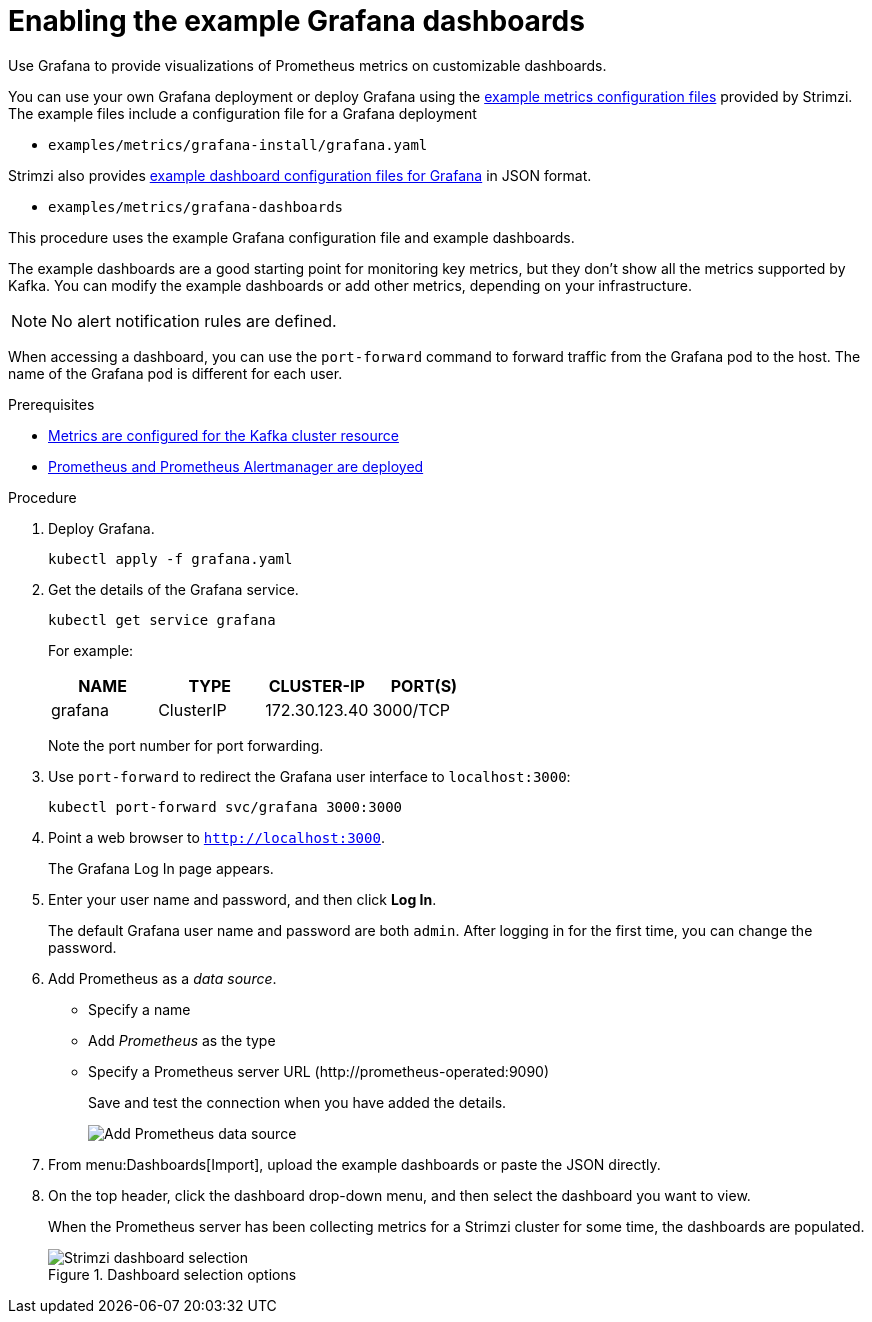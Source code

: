 // This assembly is included in the following assemblies:
//
// metrics/assembly_metrics-grafana.adoc

[id='proc-metrics-grafana-dashboard-{context}']

= Enabling the example Grafana dashboards

[role="_abstract"]
Use Grafana to provide visualizations of Prometheus metrics on customizable dashboards.

You can use your own Grafana deployment or deploy Grafana using the xref:assembly-metrics-config-files-{context}[example metrics configuration files] provided by Strimzi.
The example files include a configuration file for a Grafana deployment

* `examples/metrics/grafana-install/grafana.yaml`

Strimzi also provides xref:ref-metrics-dashboards-{context}[example dashboard configuration files for Grafana] in JSON format.

* `examples/metrics/grafana-dashboards`

This procedure uses the example Grafana configuration file and example dashboards.

The example dashboards are a good starting point for monitoring key metrics, but they don't show all the metrics supported by Kafka.
You can modify the example dashboards or add other metrics, depending on your infrastructure.

NOTE: No alert notification rules are defined.

When accessing a dashboard, you can use the `port-forward` command to forward traffic from the Grafana pod to the host.
The name of the Grafana pod is different for each user.

.Prerequisites
* xref:proc-metrics-kafka-deploy-options-{context}[Metrics are configured for the Kafka cluster resource]
* xref:assembly-metrics-prometheus-{context}[Prometheus and Prometheus Alertmanager are deployed]

.Procedure

. Deploy Grafana.
+
[source,shell,subs="+quotes,attributes"]
kubectl apply -f grafana.yaml

. Get the details of the Grafana service.
+
[source,shell]
----
kubectl get service grafana
----
+
For example:
+
[table,stripes=none]
|===
|NAME     |TYPE      |CLUSTER-IP    |PORT(S)

|grafana  |ClusterIP |172.30.123.40 |3000/TCP
|===
+
Note the port number for port forwarding.

. Use `port-forward` to redirect the Grafana user interface to `localhost:3000`:
+
[source,shell]
----
kubectl port-forward svc/grafana 3000:3000
----

. Point a web browser to `http://localhost:3000`.
+
The Grafana Log In page appears.

. Enter your user name and password, and then click *Log In*.
+
The default Grafana user name and password are both `admin`. After logging in for the first time, you can change the password.

. Add Prometheus as a _data source_.
+
* Specify a name
* Add _Prometheus_ as the type
* Specify a Prometheus server URL (\http://prometheus-operated:9090)
+
Save and test the connection when you have added the details.
+
image::grafana_prometheus_data_source.png[Add Prometheus data source]

. From menu:Dashboards[Import], upload the example dashboards or paste the JSON directly.

. On the top header, click the dashboard drop-down menu, and then select the dashboard you want to view.
+
When the Prometheus server has been collecting metrics for a Strimzi cluster for some time, the dashboards are populated.
+
.Dashboard selection options
image::grafana-dashboard-selection.png[Strimzi dashboard selection]
